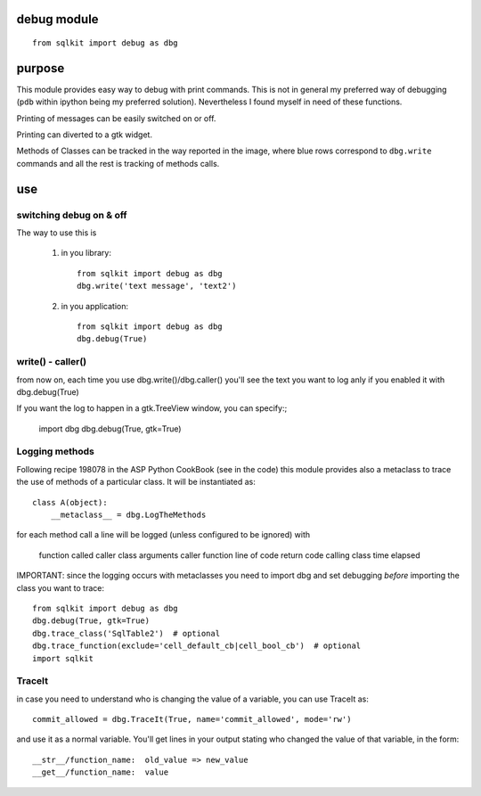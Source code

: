 debug module
==============

::

   from sqlkit import debug as dbg

purpose
=========

.. image:: ../img/gtk_debug.png
   :align: right


This module provides easy way to debug with print commands. This is not in
general my preferred way of debugging (``pdb`` within ipython being my
preferred solution). Nevertheless I found myself in need of these functions.

Printing of messages can be easily switched on or off.

Printing can diverted to a gtk widget. 

Methods of Classes can be tracked in the way reported in the image, where
blue rows correspond to ``dbg.write``  commands and all the rest is 
tracking of methods calls. 


use
=====


switching debug on & off
------------------------

The way to use this is

  1. in you library::

       from sqlkit import debug as dbg
       dbg.write('text message', 'text2')
  
  2. in you application::

       from sqlkit import debug as dbg
       dbg.debug(True)
  
write() - caller()
------------------
     
from now on, each time you use dbg.write()/dbg.caller() you'll see the text you
want to log anly if you enabled it with dbg.debug(True)

If you want the log to happen in a gtk.TreeView window, you can specify:;

     import dbg
     dbg.debug(True, gtk=True)


Logging methods
---------------

Following recipe 198078 in the ASP Python CookBook (see in the code)
this module provides also a metaclass to trace the use of methods of a
particular class. It will be instantiated as::

   class A(object):
       __metaclass__ = dbg.LogTheMethods

for each method call a line will be logged (unless configured to be ignored)
with

    function called
    caller class
    arguments
    caller function
    line of code
    return code
    calling class
    time elapsed

IMPORTANT: since the logging occurs with metaclasses you need to import dbg and
set debugging *before* importing the class you want to trace::

      from sqlkit import debug as dbg
      dbg.debug(True, gtk=True)
      dbg.trace_class('SqlTable2')  # optional
      dbg.trace_function(exclude='cell_default_cb|cell_bool_cb')  # optional
      import sqlkit
  
TraceIt
-------

in case you need to understand who is changing the value of a variable, you
can use TraceIt as::

    commit_allowed = dbg.TraceIt(True, name='commit_allowed', mode='rw')

and use it as a normal variable.  You'll get lines in your output stating
who changed the value of that variable, in the form::

     __str__/function_name:  old_value => new_value
     __get__/function_name:  value

